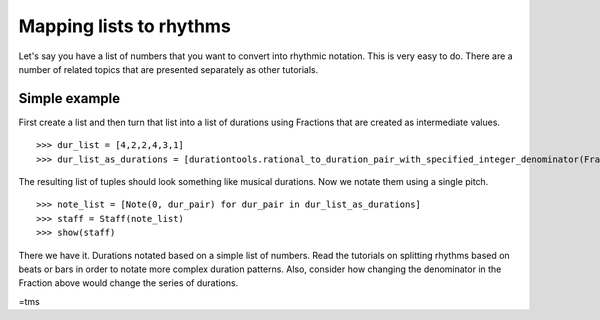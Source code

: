 Mapping lists to rhythms
========================
Let's say you have a list of numbers that you want to convert into rhythmic notation. This is very easy to do. There are a number of related topics that are presented separately as other tutorials.

Simple example
--------------

First create a list and then turn that list into a list of durations using Fractions that are created as intermediate values.
::

   >>> dur_list = [4,2,2,4,3,1]
   >>> dur_list_as_durations = [durationtools.rational_to_duration_pair_with_specified_integer_denominator(Fraction(d,8),8) for d in dur_list]


The resulting list of tuples should look something like musical durations. Now we notate them using a single pitch.

::

   >>> note_list = [Note(0, dur_pair) for dur_pair in dur_list_as_durations]
   >>> staff = Staff(note_list)
   >>> show(staff)

.. image:: images/index-1.png


There we have it. Durations notated based on a simple list of numbers. Read the tutorials on splitting rhythms based on beats or bars in order to notate more complex duration patterns. Also, consider how changing the denominator in the Fraction above would change the series of durations.

=tms
